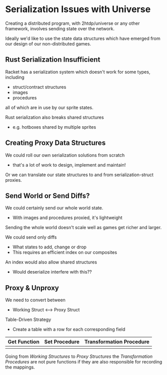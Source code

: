 * Serialization Issues with Universe

Creating a distributed program, with 2htdp/universe or any other framework,
involves sending state over the network.

Ideally we'd like to use the state data structures which have emerged from our
design of our non-distributed games.

** Rust Serialization Insufficient

Racket has a serialization system which doesn't work for some types, including
- struct/contract structures
- images
- procedures
all of which are in use by our sprite states.

Rust serialization also breaks shared structures
- e.g. hotboxes shared by multiple sprites

** Creating Proxy Data Structures

We could roll our own serialization solutions from scratch
- that's a lot of work to design, implement and maintain!

Or we can translate our state structures to and from serialization-struct
proxies.

** Send World or Send Diffs?

We could certainly send our whole world state.
- With images and procedures proxied, it's lightweight

Sending the whole world doesn't scale well as games get richer and larger.

We could send only diffs
- What states to add, change or drop
- This requires an efficient index on our composites

An index would also allow shared structures
- Would deserialize interfere with this??

** Proxy & Unproxy

We need to convert between
- Working Struct <--> Proxy Struct

Table-Driven Strategy
- Create a table with a row for each corresponding field

| Get Function | Set Procedure | Transformation Procedure |
|--------------+---------------+--------------------------|
|              |               |                          |

Going from /Working Structures/ to /Proxy Structures/ the /Transformation
Procedures/ are not pure functions if they are also responsible for recording
the mappings.
